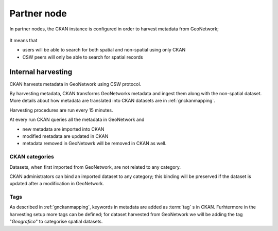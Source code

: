 .. _cercopartnernode:

Partner node
############

In partner nodes, the CKAN instance is configured in order to harvest metadata from GeoNetwork; 

.. figure:: ../images/cerco_node_partner.png
   :align: center

  
It means that 

- users will be able to search for both spatial and non-spatial using only CKAN
- CSW peers will only be able to search for spatial records
    
   
Internal harvesting
-------------------

CKAN harvests metadata in GeoNetwork using CSW protocol. 

By harvesting metadata, CKAN transforms GeoNetworks metadata and ingest them along with 
the non-spatial dataset.        
More details about how metadata are translated into CKAN datasets are in :ref:`gnckanmapping`. 

Harvesting procedures are run every 15 minutes.

At every run CKAN queries all the metadata in GeoNetwork and

- new metadata are imported into CKAN
- modified metadata are updated in CKAN
- metadata removed in GeoNetowrk will be removed in CKAN as well. 


CKAN categories
'''''''''''''''

Datasets, when first imported from GeoNetwork, are not related to any category.
  
CKAN administrators can bind an imported dataset to any category; 
this binding will be preserved if the dataset is updated after a modification in GeoNetwork. 
 
Tags
'''' 

As described in :ref:`gnckanmapping`, keywords in metadata are added as :term:`tag` s in CKAN.
Furhtermore in the harvesting setup more tags can be defined; for dataset harvested from GeoNetwork
we will be adding the tag "*Geografico*" to categorise spatial datasets.
 
    